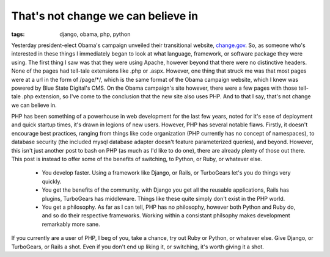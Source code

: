 
That's not change we can believe in
===================================

:tags: django, obama, php, python

Yesterday president-elect Obama's campaign unveiled their transitional website, `change.gov <http://www.change.gov/>`_.  So, as someone who's interested in these things I immediately began to look at what language, framework, or software package they were using.  The first thing I saw was that they were using Apache, however beyond that there were no distinctive headers.  None of the pages had tell-tale extensions like .php or .aspx.  However, one thing that struck me was that most pages were at a url in the form of /page/\*/, which is the same format of the Obama campaign website, which I knew was powered by Blue State Digital's CMS.  On the Obama campaign's site however, there were a few pages with those tell-tale .php extension, so I've come to the conclusion that the new site also uses PHP.  And to that I say, that's not change we can believe in.

PHP has been something of a powerhouse in web development for the last few years, noted for it's ease of deployment and quick startup times, it's drawn in legions of new users.  However, PHP has several notable flaws.  Firstly, it doesn't encourage best practices, ranging from things like code organization (PHP currently has no concept of namespaces), to database security (the included mysql database adapter doesn't feature parameterized queries), and beyond.  However, this isn't just another post to bash on PHP (as much as I'd like to do one), there are already plenty of those out there.  This post is instead to offer some of the benefits of switching, to Python, or Ruby, or whatever else.

 * You develop faster. Using a framework like Django, or Rails, or TurboGears let's you do things very quickly.
 * You get the benefits of the community, with Django you get all the reusable applications, Rails has plugins, TurboGears has middleware. Things like these quite simply don't exist in the PHP world.
 * You get a philosophy. As far as I can tell, PHP has no philosophy, however both Python and Ruby do, and so do their respective frameworks. Working within a consistant philsophy makes development remarkably more sane.

If you currently are a user of PHP, I beg of you, take a chance, try out Ruby or Python, or whatever else. Give Django, or TurboGears, or Rails a shot. Even if you don't end up liking it, or switching, it's worth giving it a shot.
